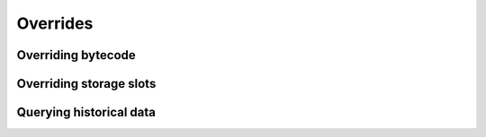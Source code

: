 =========
Overrides
=========

Overriding bytecode
===================

Overriding storage slots
========================

Querying historical data
========================

